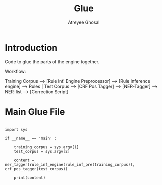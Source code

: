 #+TITLE: Glue
#+AUTHOR: Atreyee Ghosal


* Introduction

Code to glue the parts of the engine together.

Workflow:

Training Corpus
--> [Rule Inf. Engine Preprocessor]
--> [Rule Inference engine]
--> Rules | Test Corpus --> [CRF Pos Tagger]
--> [NER-Tagger]
--> NER-list
--> [Correction Script]
   
* Main Glue File

#+BEGIN_SRC python glue.py

  import sys

  if __name__ == 'main' :

      training_corpus = sys.argv[1]
      test_corpus = sys.argv[2]

      content = ner_tagger(rule_inf_engine(rule_inf_pre(training_corpus)), crf_pos_tagger(test_corpus))

      print(content)

#+END_SRC
